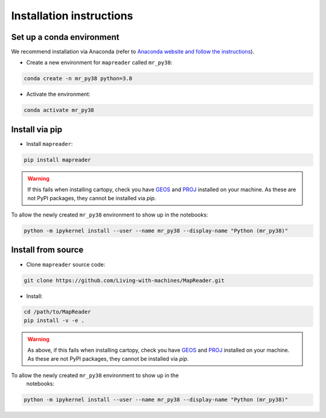 Installation instructions
=========================

Set up a conda environment
---------------------------

We recommend installation via Anaconda (refer to `Anaconda website and follow the instructions <https://docs.anaconda.com/anaconda/install/>`__).

-  Create a new environment for ``mapreader`` called ``mr_py38``:

.. code :: bash

   conda create -n mr_py38 python=3.8

-  Activate the environment:

.. code :: bash

   conda activate mr_py38

Install via pip
------------------

-  Install ``mapreader``:

.. code :: bash

   pip install mapreader 

.. warning::
   If this fails when installing cartopy, check you have `GEOS <https://libgeos.org/>`__ and `PROJ <https://proj.org/index.html>`__ installed on your machine. As these are not PyPI packages, they cannot be installed via `pip`.

To allow the newly created ``mr_py38`` environment to show up in the notebooks:

.. code :: bash

   python -m ipykernel install --user --name mr_py38 --display-name "Python (mr_py38)"


Install from source
----------------------

-  Clone ``mapreader`` source code:

.. code :: bash

   git clone https://github.com/Living-with-machines/MapReader.git 

-  Install:

.. code :: bash

   cd /path/to/MapReader
   pip install -v -e .

.. warning::
   As above, if this fails when installing cartopy, check you have `GEOS <https://libgeos.org/>`__ and `PROJ <https://proj.org/index.html>`__ installed on your machine. As these are not PyPI packages, they cannot be installed via `pip`.

To allow the newly created ``mr_py38`` environment to show up in the
   notebooks:

.. code :: bash

   python -m ipykernel install --user --name mr_py38 --display-name "Python (mr_py38)"
